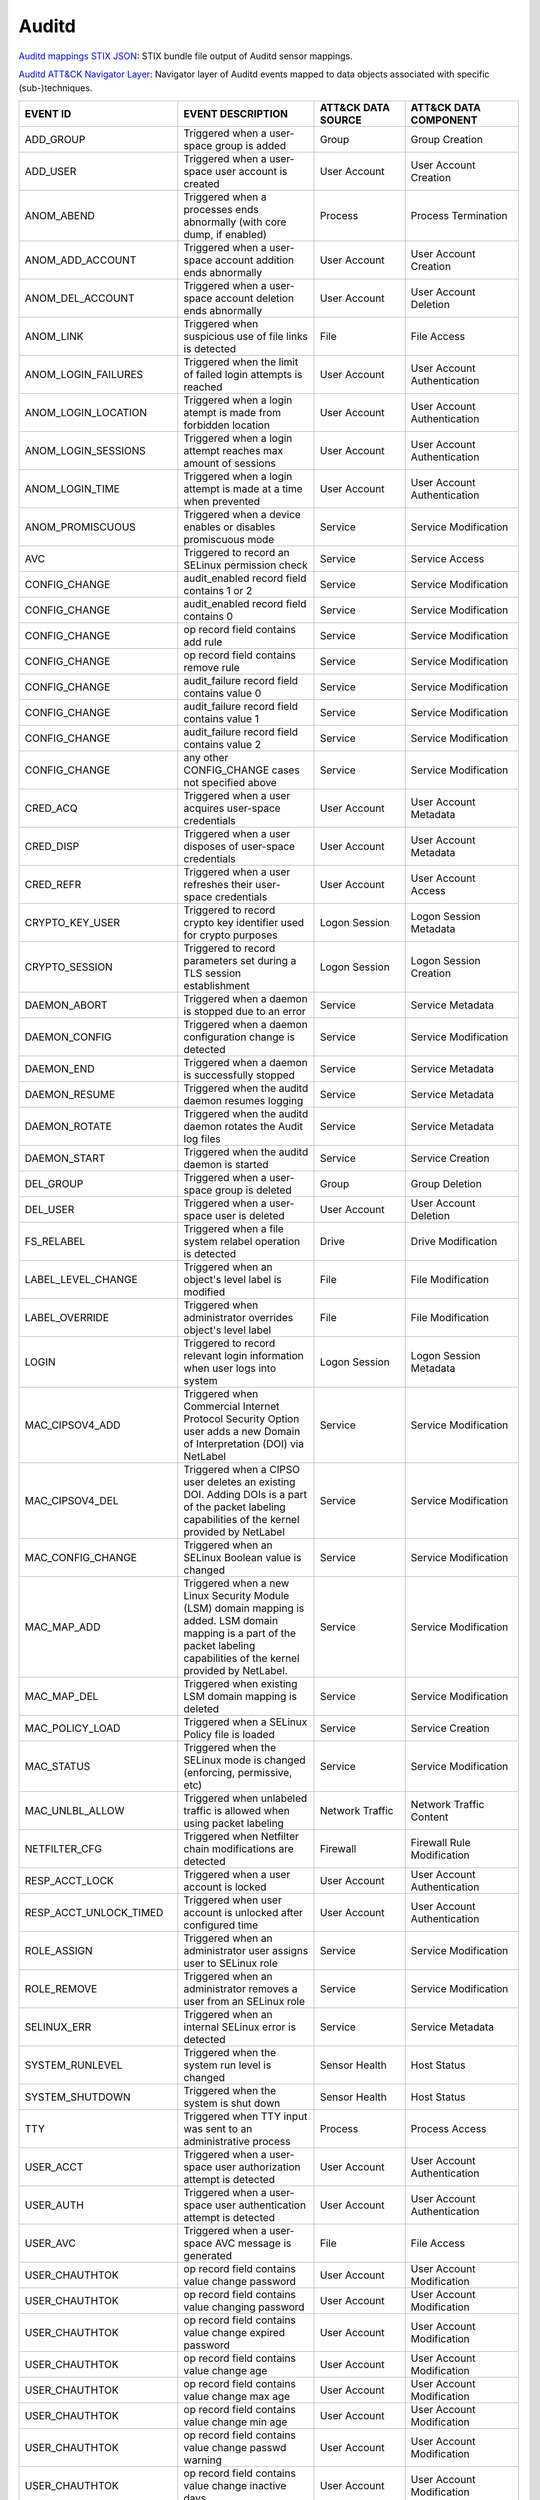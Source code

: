 Auditd
======

`Auditd mappings STIX JSON <https://github.com/center-for-threat-informed-defense/sensor-mappings-to-attack/blob/main/mappings/stix/enterprise/Auditd-mappings-enterprise.json>`_: STIX bundle file output of Auditd sensor mappings.

`Auditd ATT&CK Navigator Layer <https://github.com/center-for-threat-informed-defense/sensor-mappings-to-attack/blob/main/mappings/layers/enterprise/Auditd-heatmap.json>`_: Navigator layer of Auditd events mapped to data objects associated with specific (sub-)techniques.

.. MAPPINGS_TABLE Generated at: 2023-10-03T10:40:58.770502Z

.. list-table::
  :widths: 35 30 20 25
  :header-rows: 1

  * - EVENT ID
    - EVENT DESCRIPTION
    - ATT&CK DATA SOURCE
    - ATT&CK DATA COMPONENT

  * - ADD_GROUP	
    - Triggered when a user-space group is added	
    - Group	
    - Group Creation	

  * - ADD_USER	
    - Triggered when a user-space user account is created	
    - User Account
    - User Account Creation	

  * - ANOM_ABEND  
    - Triggered when a processes ends abnormally (with core dump, if enabled) 
    - Process 
    - Process Termination 

  * - ANOM_ADD_ACCOUNT  
    - Triggered when a user-space account addition ends abnormally  
    - User Account  
    - User Account Creation 

  * - ANOM_DEL_ACCOUNT  
    - Triggered when a user-space account deletion ends abnormally  
    - User Account  
    - User Account Deletion 

  * - ANOM_LINK 
    - Triggered when suspicious use of file links is detected 
    - File  
    - File Access 

  * - ANOM_LOGIN_FAILURES 
    - Triggered when the limit of failed login attempts is reached  
    - User Account  
    - User Account Authentication 

  * - ANOM_LOGIN_LOCATION 
    - Triggered when a login atempt is made from forbidden location 
    - User Account  
    - User Account Authentication

  * - ANOM_LOGIN_SESSIONS 
    - Triggered when a login attempt reaches max amount of sessions 
    - User Account  
    - User Account Authentication

  * - ANOM_LOGIN_TIME 
    - Triggered when a login attempt is made at a time when prevented 
    - User Account  
    - User Account Authentication

  * - ANOM_PROMISCUOUS  
    - Triggered when a device enables or disables promiscuous mode  
    - Service 
    - Service Modification

  * - AVC 
    - Triggered to record an SELinux permission check 
    - Service 
    - Service Access

  * - CONFIG_CHANGE 
    - audit_enabled record field contains 1 or 2  
    - Service 
    - Service Modification

  * - CONFIG_CHANGE 
    - audit_enabled record field contains 0 
    - Service 
    - Service Modification

  * - CONFIG_CHANGE 
    - op record field contains add rule 
    - Service 
    - Service Modification

  * - CONFIG_CHANGE 
    - op record field contains remove rule  
    - Service 
    - Service Modification

  * - CONFIG_CHANGE 
    - audit_failure record field contains value 0 
    - Service 
    - Service Modification

  * - CONFIG_CHANGE 
    - audit_failure record field contains value 1 
    - Service 
    - Service Modification

  * - CONFIG_CHANGE 
    - audit_failure record field contains value 2 
    - Service
    - Service Modification

  * - CONFIG_CHANGE 
    - any other CONFIG_CHANGE cases not specified above 
    - Service 
    - Service Modification

  * - CRED_ACQ  
    - Triggered when a user acquires user-space credentials 
    - User Account  
    - User Account Metadata

  * - CRED_DISP 
    - Triggered when a user disposes of user-space credentials  
    - User Account  
    - User Account Metadata

  * - CRED_REFR 
    - Triggered when a user refreshes their user-space credentials  
    - User Account  
    - User Account Access

  * - CRYPTO_KEY_USER 
    - Triggered to record crypto key identifier used for crypto purposes  
    - Logon Session 
    - Logon Session Metadata

  * - CRYPTO_SESSION  
    - Triggered to record parameters set during a TLS session establishment 
    - Logon Session 
    - Logon Session Creation

  * - DAEMON_ABORT  
    - Triggered when a daemon is stopped due to an error  
    - Service 
    - Service Metadata

  * - DAEMON_CONFIG 
    - Triggered when a daemon configuration change is detected  
    - Service 
    - Service Modification

  * - DAEMON_END  
    - Triggered when a daemon is successfully stopped 
    - Service 
    - Service Metadata

  * - DAEMON_RESUME 
    - Triggered when the auditd daemon resumes logging  
    - Service 
    - Service Metadata

  * - DAEMON_ROTATE 
    - Triggered when the auditd daemon rotates the Audit log files  
    - Service 
    - Service Metadata

  * - DAEMON_START  
    - Triggered when the auditd daemon is started 
    - Service 
    - Service Creation

  * - DEL_GROUP 
    - Triggered when a user-space group is deleted  
    - Group 
    - Group Deletion

  * - DEL_USER  
    - Triggered when a user-space user is deleted 
    - User Account  
    - User Account Deletion

  * - FS_RELABEL  
    - Triggered when a file system relabel operation is detected  
    - Drive 
    - Drive Modification

  * - LABEL_LEVEL_CHANGE  
    - Triggered when an object's level label is modified  
    - File  
    - File Modification

  * - LABEL_OVERRIDE  
    - Triggered when administrator overrides object's level label 
    - File  
    - File Modification

  * - LOGIN 
    - Triggered to record relevant login information when user logs into system 
    - Logon Session 
    - Logon Session Metadata

  * - MAC_CIPSOV4_ADD 
    - Triggered when Commercial Internet Protocol Security Option user adds a new Domain of Interpretation (DOI) via NetLabel 
    - Service 
    - Service Modification

  * - MAC_CIPSOV4_DEL 
    - Triggered when a CIPSO user deletes an existing DOI. Adding DOIs is a part of the packet labeling capabilities of the kernel provided by NetLabel
    - Service 
    - Service Modification

  * - MAC_CONFIG_CHANGE 
    - Triggered when an SELinux Boolean value is changed  
    - Service 
    - Service Modification

  * - MAC_MAP_ADD 
    - Triggered when a new Linux Security Module (LSM) domain mapping is added. LSM domain mapping is a part of the packet labeling capabilities of the kernel provided by NetLabel.  
    - Service 
    - Service Modification

  * - MAC_MAP_DEL 
    - Triggered when existing LSM domain mapping is deleted 
    - Service 
    - Service Modification

  * - MAC_POLICY_LOAD 
    - Triggered when a SELinux Policy file is loaded  
    - Service 
    - Service Creation

  * - MAC_STATUS  
    - Triggered when the SELinux mode is changed (enforcing, permissive, etc) 
    - Service 
    - Service Modification

  * - MAC_UNLBL_ALLOW 
    - Triggered when unlabeled traffic is allowed when using packet labeling  
    - Network Traffic 
    - Network Traffic Content

  * - NETFILTER_CFG 
    - Triggered when Netfilter chain modifications are detected 
    - Firewall  
    - Firewall Rule Modification

  * - RESP_ACCT_LOCK  
    - Triggered when a user account is locked 
    - User Account  
    - User Account Authentication

  * - RESP_ACCT_UNLOCK_TIMED  
    - Triggered when user account is unlocked after configured time 
    - User Account  
    - User Account Authentication

  * - ROLE_ASSIGN 
    - Triggered when an administrator user assigns user to SELinux role 
    - Service 
    - Service Modification

  * - ROLE_REMOVE 
    - Triggered when an administrator removes a user from an SELinux role 
    - Service 
    - Service Modification

  * - SELINUX_ERR 
    - Triggered when an internal SELinux error is detected  
    - Service 
    - Service Metadata

  * - SYSTEM_RUNLEVEL 
    - Triggered when the system run level is changed  
    - Sensor Health 
    - Host Status

  * - SYSTEM_SHUTDOWN 
    - Triggered when the system is shut down  
    - Sensor Health 
    - Host Status

  * - TTY 
    - Triggered when TTY input was sent to an administrative process  
    - Process 
    - Process Access

  * - USER_ACCT 
    - Triggered when a user-space user authorization attempt is detected  
    - User Account  
    - User Account Authentication

  * - USER_AUTH 
    - Triggered when a user-space user authentication attempt is detected 
    - User Account  
    - User Account Authentication

  * - USER_AVC  
    - Triggered when a user-space AVC message is generated  
    - File  
    - File Access

  * - USER_CHAUTHTOK  
    - op record field contains value change password  
    - User Account  
    - User Account Modification
    
  * - USER_CHAUTHTOK  
    - op record field contains value changing password  
    - User Account  
    - User Account Modification
    
  * - USER_CHAUTHTOK  
    - op record field contains value change expired password  
    - User Account  
    - User Account Modification
    
  * - USER_CHAUTHTOK  
    - op record field contains value change age 
    - User Account  
    - User Account Modification
    
  * - USER_CHAUTHTOK  
    - op record field contains value change max age 
    - User Account  
    - User Account Modification
    
  * - USER_CHAUTHTOK  
    - op record field contains value change min age 
    - User Account  
    - User Account Modification
    
  * - USER_CHAUTHTOK  
    - op record field contains value change passwd warning  
    - User Account  
    - User Account Modification
    
  * - USER_CHAUTHTOK  
    - op record field contains value change inactive days 
    - User Account  
    - User Account Modification
    
  * - USER_CHAUTHTOK  
    - op record field contains value change passwd expiration 
    - User Account  
    - User Account Modification

  * - USER_CHAUTHTOK  
    - op record field contains value change last change date  
    - User Account  
    - User Account Modification
    
  * - USER_CHAUTHTOK  
    - op record field contains value change all aging information 
    - User Account  
    - User Account Modification
    
  * - USER_CHAUTHTOK  
    - op record field contains value password attribute change  
    - User Account  
    - User Account Modification
    
  * - USER_CHAUTHTOK  
    - op record field contains value password aging data updated  
    - User Account  
    - User Account Modification
    
  * - USER_CHAUTHTOK  
    - op record field contains value display aging info 
    - User Account  
    - User Account Modification
    
  * - USER_CHAUTHTOK  
    - op record field contains value password status display  
    - User Account  
    - User Account Modification
    
  * - USER_CHAUTHTOK  
    - op record field contains value password status displayed for user 
    - User Account  
    - User Account Modification
    
  * - USER_CHAUTHTOK  
    - op record field contains value adding to group  
    - User Account  
    - User Account Modification
    
  * - USER_CHAUTHTOK  
    - op record field contains value adding group member  
    - User Account  
    - User Account Modification
    
  * - USER_CHAUTHTOK  
    - op record field contains value adding user to group 
    - User Account  
    - User Account Modification
    
  * - USER_CHAUTHTOK  
    - op record field contains value adding user to shadow group  
    - User Account  
    - User Account Modification
    
  * - USER_CHAUTHTOK  
    - op record field contains value changing primary group 
    - User Account  
    - User Account Modification
    
  * - USER_CHAUTHTOK  
    - op record field contains value changing group member  
    - User Account  
    - User Account Modification
    
  * - USER_CHAUTHTOK  
    - op record field contains value changing admin name in shadow group  
    - User Account  
    - User Account Modification
    
  * - USER_CHAUTHTOK  
    - op record field contains value changing member in shadow group  
    - User Account  
    - User Account Modification
    
  * - USER_CHAUTHTOK  
    - op record field contains value deleting group password  
    - User Account  
    - User Account Modification
    
  * - USER_CHAUTHTOK  
    - op record field contains value deleting member  
    - User Account  
    - User Account Modification
    
  * - USER_CHAUTHTOK  
    - op record field contains value deleting user from group 
    - User Account  
    - User Account Modification
    
  * - USER_CHAUTHTOK  
    - op record field contains value deleting user from shadow group  
    - User Account  
    - User Account Modification
    
  * - USER_CHAUTHTOK  
    - op record field contains value removing group member  
    - User Account  
    - User Account Modification
    
  * - USER_CHAUTHTOK  
    - op record field contains value removing user from shadow group  
    - User Account  
    - User Account Modification
    
  * - USER_CHAUTHTOK  
    - op record field contains value user lookup  
    - User Account  
    - User Account Accessed
    
  * - USER_CHAUTHTOK  
    - op record field contains value adding group 
    - User Account  
    - User Account Modification
    
  * - USER_CHAUTHTOK  
    - op record field contains value deleting group 
    - User Account  
    - User Account Modification
    
  * - USER_CHAUTHTOK  
    - op record field contains value adding user  
    - User Account  
    - User Account Modification
    
  * - USER_CHAUTHTOK  
    - op record field contains value adding home directory  
    - User Account  
    - User Account Modification
    
  * - USER_CHAUTHTOK  
    - op record field contains value deleting user entries  
    - User Account  
    - User Account Deletion
    
  * - USER_CHAUTHTOK  
    - op record field contains value deleting user not found  
    - User Account  
    - User Account Deletion
    
  * - USER_CHAUTHTOK  
    - op record field contains value deleting user  
    - User Account  
    - User Account Deletion
    
  * - USER_CHAUTHTOK  
    - op record field contains value deleting user logged in  
    - User Account  
    - User Account Deletion
    
  * - USER_CHAUTHTOK  
    - op record field contains value deleting mail file 
    - File  
    - File Deletion
    
  * - USER_CHAUTHTOK  
    - op record field contains value deleting home directory  
    - User Account  
    - User Account Deletion
    
  * - USER_CHAUTHTOK  
    - op record field contains value lock password  
    - User Account  
    - User Account Modification
    
  * - USER_CHAUTHTOK  
    - op record field contains value delete password  
    - User Account  
    - User Account Modification
    
  * - USER_CHAUTHTOK  
    - op record field contains value updating password  
    - User Account  
    - User Account Modification
    
  * - USER_CHAUTHTOK  
    - op record field contains value unlock password  
    - User Account  
    - User Account Metadata
    
  * - USER_CHAUTHTOK  
    - op record field contains value changing name  
    - User Account  
    - User Account Modification
    
  * - USER_CHAUTHTOK  
    - op record field contains value changing uid 
    - User Account  
    - User Account Modification
    
  * - USER_CHAUTHTOK  
    - op record field contains value changing home directory  
    - User Account  
    - User Account Modification
    
  * - USER_CHAUTHTOK  
    - op record field contains value moving home directory  
    - User Account  
    - User Account Access
    
  * - USER_CHAUTHTOK  
    - op record field contains value changing mail file name  
    - User Account  
    - User Account Modification
    
  * - USER_CHAUTHTOK  
    - op record field contains value changing mail file owner 
    - User Account  
    - User Account Modification
    
  * - USER_CHAUTHTOK  
    - Triggered when a user account password or PIN is modified 
    - User Account  
    - User Account Modification
    
  * - USER_CMD  
    - Triggered when a user-space shell command is executed 
    - Process 
    - Process Creation
    
  * - USER_END  
    - Triggered when a user-space session is terminated 
    - Logon Session 
    - Logon Session Metadata
    
  * - USER_ERR  
    - Triggered when a user account state error is detected 
    - User Account  
    - User Account Metadata
    
  * - USER_LABELED_EXPORT 
    - Triggered when an object is exported with an SELinux label  
    - File  
    - File Metadata
    
  * - USER_LOGIN  
    - Triggered when a user logs in 
    - Logon Session 
    - Logon Session Creation
    
  * - USER_LOGOUT 
    - Triggered when a user logs out  
    - Logon Session 
    - Logon Session Metadata
    
  * - USER_ROLE_CHANGE  
    - op record field is not present  
    - User Account  
    - User Account Modification
    
  * - USER_ROLE_CHANGE  
    - op record field contains add SELinux user record  
    - User Account  
    - User Account Creation
    
  * - USER_ROLE_CHANGE  
    - op record field contains delete SELinux user record 
    - User Account  
    - User Account Deletion
    
  * - USER_ROLE_CHANGE  
    - any other USER_ROLE_CHANGE cases not specified above  
    - User Account  
    - User Account Modification
    
  * - USER_START  
    - Triggered when a user-space session is started  
    - Logon Session 
    - Logon Session Creation
    
  * - USER_TTY  
    - Triggered when an explanatory msg about TTY input to admin proc is sent 
    - Service 
    - Service Metadata
    
  * - USER_UNLABELED_EXPORT 
    - Triggered when an object is exported without an SELinux label 
    - File  
    - File Metadata
    
  * - USYS_CONFIG 
    - Triggered when a user-space system configuration change is detected 
    - Command 
    - Command Execution
.. /MAPPINGS_TABLE